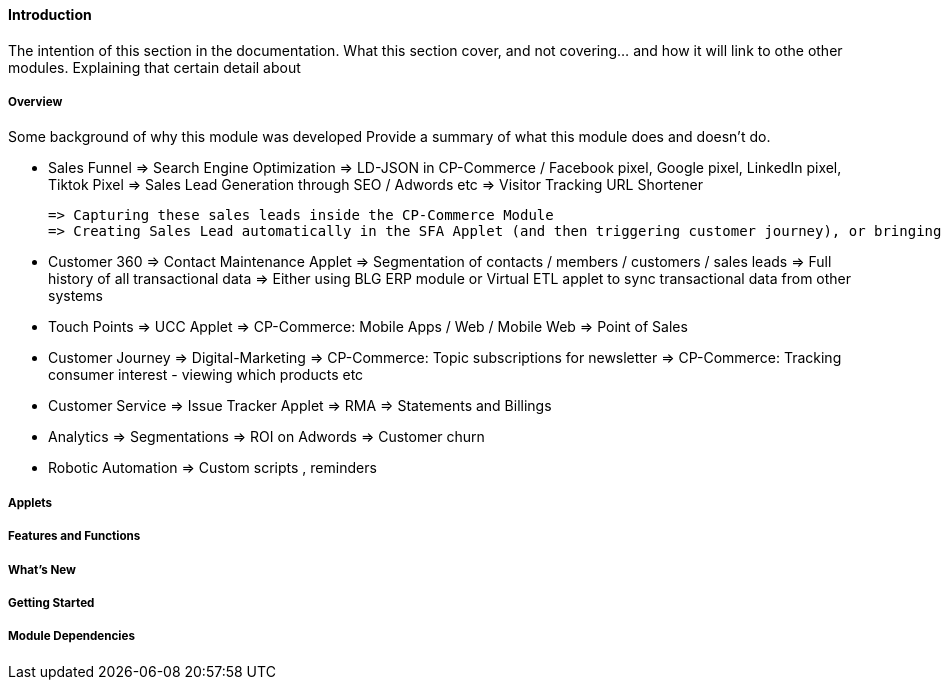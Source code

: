 [#h3_crm_introduction]
==== Introduction

The intention of this section in the documentation.
What this section cover, and not covering... and how it will link to othe other modules.
Explaining that certain detail about 


===== Overview

Some background of why this module was developed
Provide a summary of what this module does and doesn't do.


* Sales Funnel
    => Search Engine Optimization => LD-JSON in CP-Commerce / 
        Facebook pixel, Google pixel, LinkedIn pixel, Tiktok Pixel
    => Sales Lead Generation through SEO / Adwords etc
    => Visitor Tracking URL Shortener
// bl_url_hyperlink_hdr bl_url_campaign_hdr bl_url_hyperlink_click_event_history bl_hyperlink_click_event_fact

    => Capturing these sales leads inside the CP-Commerce Module
    => Creating Sales Lead automatically in the SFA Applet (and then triggering customer journey), or bringing the customer to UCC

* Customer 360
    => Contact Maintenance Applet
    => Segmentation of contacts / members / customers / sales leads
    => Full history of all transactional data
    => Either using BLG ERP module or Virtual ETL applet to sync transactional data from other systems

* Touch Points
    => UCC Applet
    => CP-Commerce: Mobile Apps / Web / Mobile Web
    => Point of Sales

* Customer Journey
    => Digital-Marketing
    => CP-Commerce: Topic subscriptions for newsletter
    => CP-Commerce: Tracking consumer interest - viewing which products etc

* Customer Service
    => Issue Tracker Applet
    => RMA
    => Statements and Billings

* Analytics
    => Segmentations 
    => ROI on Adwords
    => Customer churn

* Robotic Automation 
    => Custom scripts , reminders  


===== Applets


===== Features and Functions



===== What's New



===== Getting Started



===== Module Dependencies


